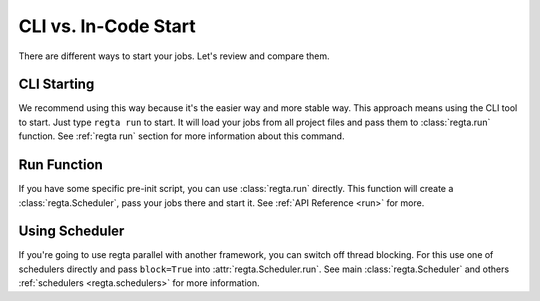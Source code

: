CLI vs. In-Code Start
=====================
There are different ways to start your jobs. Let's review and compare them.

CLI Starting
------------
We recommend using this way because it's the easier way and more stable way.
This approach means using the CLI tool to start.
Just type ``regta run`` to start.
It will load your jobs from all project files and pass them to
:class:`regta.run` function.
See :ref:`regta run` section for more information about this command.

Run Function
------------
If you have some specific pre-init script, you can use :class:`regta.run`
directly.
This function will create a :class:`regta.Scheduler`, pass your jobs there and
start it.
See :ref:`API Reference <run>` for more.

Using Scheduler
---------------
If you're going to use regta parallel with another framework, you can
switch off thread blocking.
For this use one of schedulers directly and pass ``block=True`` into
:attr:`regta.Scheduler.run`.
See main :class:`regta.Scheduler` and others
:ref:`schedulers <regta.schedulers>` for more information.
